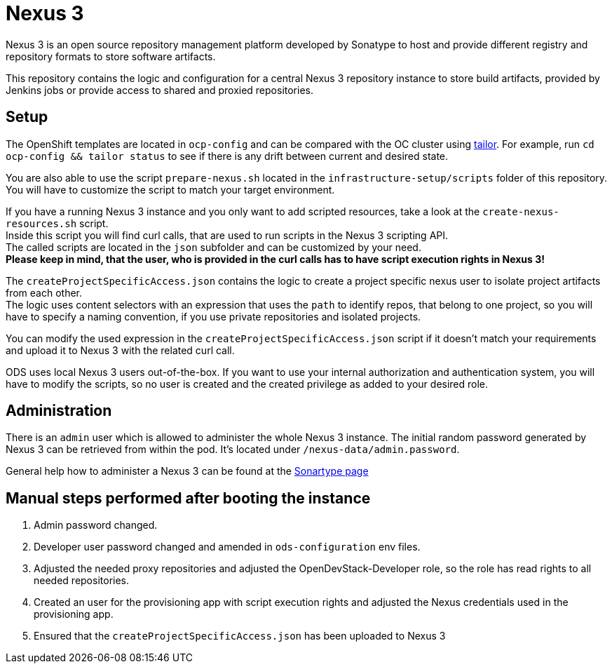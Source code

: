= Nexus 3

Nexus 3 is an open source repository management platform developed by Sonatype to host and provide different registry and repository formats to store software artifacts.

This repository contains the logic and configuration for a central Nexus 3 repository instance to store build artifacts, provided by Jenkins jobs or provide access to shared and proxied repositories.

== Setup

The OpenShift templates are located in `ocp-config` and can be compared with the OC cluster using https://github.com/opendevstack/tailor[tailor]. For example, run `cd ocp-config && tailor status` to see if there is any drift between current and desired state.

You are also able to use the script `prepare-nexus.sh` located in the `infrastructure-setup/scripts` folder of this repository.
You will have to customize the script to match your target environment.

If you have a running Nexus 3 instance and you only want to add scripted resources, take a look at the `create-nexus-resources.sh` script. +
Inside this script you will find curl calls, that are used to run scripts in the Nexus 3 scripting API. +
The called scripts are located in the `json` subfolder and can be customized by your need. +
*Please keep in mind, that the user, who is provided in the curl calls has to have script execution rights in Nexus 3!*

The `createProjectSpecificAccess.json` contains the logic to create a project specific nexus user to isolate project artifacts from each other. +
The logic uses content selectors with an expression that uses the `path` to identify repos, that belong to one project, so you will have to specify a naming convention, if you use private repositories and isolated projects.

You can modify the used expression in the `createProjectSpecificAccess.json` script if it doesn't match your requirements and upload it to Nexus 3 with the related curl call.

ODS uses local Nexus 3 users out-of-the-box. If you want to use your internal authorization and authentication system, you will have to modify the scripts, so no user is created and the created privilege as added to your desired role.

== Administration

There is an `admin` user which is allowed to administer the whole Nexus 3 instance. The initial random password generated by Nexus 3 can be retrieved from within the pod.
It's located under `/nexus-data/admin.password`.

General help how to administer a Nexus 3 can be found at the https://help.sonatype.com/repomanager3[Sonartype page]

== Manual steps performed after booting the instance
. Admin password changed.
. Developer user password changed and amended in `ods-configuration` env files.
. Adjusted the needed proxy repositories and adjusted the OpenDevStack-Developer role, so the role has read rights to all needed repositories.
. Created an user for the provisioning app with script execution rights and adjusted the Nexus credentials used in the provisioning app.
. Ensured that the `createProjectSpecificAccess.json` has been uploaded to Nexus 3


